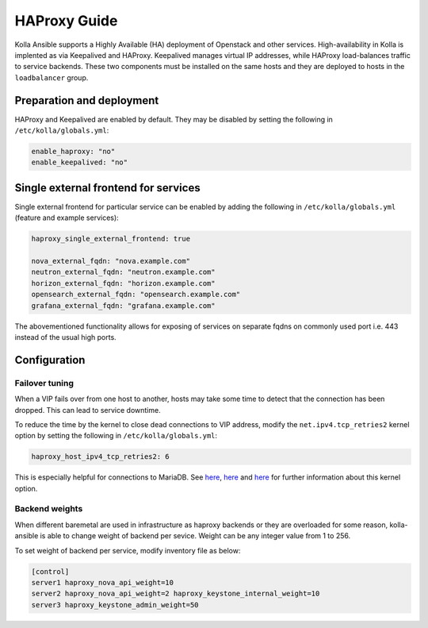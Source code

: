 .. _haproxy-guide:

=============
HAProxy Guide
=============

Kolla Ansible supports a Highly Available (HA) deployment of
Openstack and other services. High-availability in Kolla
is implented as via Keepalived and HAProxy. Keepalived manages virtual IP
addresses, while HAProxy load-balances traffic to service backends.
These two components must be installed on the same hosts
and they are deployed to hosts in the ``loadbalancer`` group.

Preparation and deployment
~~~~~~~~~~~~~~~~~~~~~~~~~~

HAProxy and Keepalived are enabled by default. They may be disabled by
setting the following in ``/etc/kolla/globals.yml``:

.. code-block:: yaml

   enable_haproxy: "no"
   enable_keepalived: "no"

Single external frontend for services
~~~~~~~~~~~~~~~~~~~~~~~~~~~~~~~~~~~~~

Single external frontend for particular service can be enabled by adding the
following in ``/etc/kolla/globals.yml`` (feature and example services):

.. code-block:: yaml

   haproxy_single_external_frontend: true

   nova_external_fqdn: "nova.example.com"
   neutron_external_fqdn: "neutron.example.com"
   horizon_external_fqdn: "horizon.example.com"
   opensearch_external_fqdn: "opensearch.example.com"
   grafana_external_fqdn: "grafana.example.com"


The abovementioned functionality allows for exposing of services on separate
fqdns on commonly used port i.e. 443 instead of the usual high ports.

Configuration
~~~~~~~~~~~~~

Failover tuning
---------------

When a VIP fails over from one host to another, hosts may take some
time to detect that the connection has been dropped. This can lead
to service downtime.

To reduce the time by the kernel to close dead connections to VIP
address, modify the ``net.ipv4.tcp_retries2`` kernel option by setting
the following in ``/etc/kolla/globals.yml``:

.. code-block:: yaml

   haproxy_host_ipv4_tcp_retries2: 6

This is especially helpful for connections to MariaDB. See
`here <https://pracucci.com/linux-tcp-rto-min-max-and-tcp-retries2.html>`__,
`here <https://blog.cloudflare.com/when-tcp-sockets-refuse-to-die/>`__ and
`here <https://access.redhat.com/solutions/726753>`__ for
further information about this kernel option.

Backend weights
---------------

When different baremetal are used in infrastructure as haproxy backends
or they are overloaded for some reason, kolla-ansible is able to change
weight of backend per sevice. Weight can be any integer value from 1 to
256.

To set weight of backend per service, modify inventory file as below:

.. code-block:: ini

   [control]
   server1 haproxy_nova_api_weight=10
   server2 haproxy_nova_api_weight=2 haproxy_keystone_internal_weight=10
   server3 haproxy_keystone_admin_weight=50
